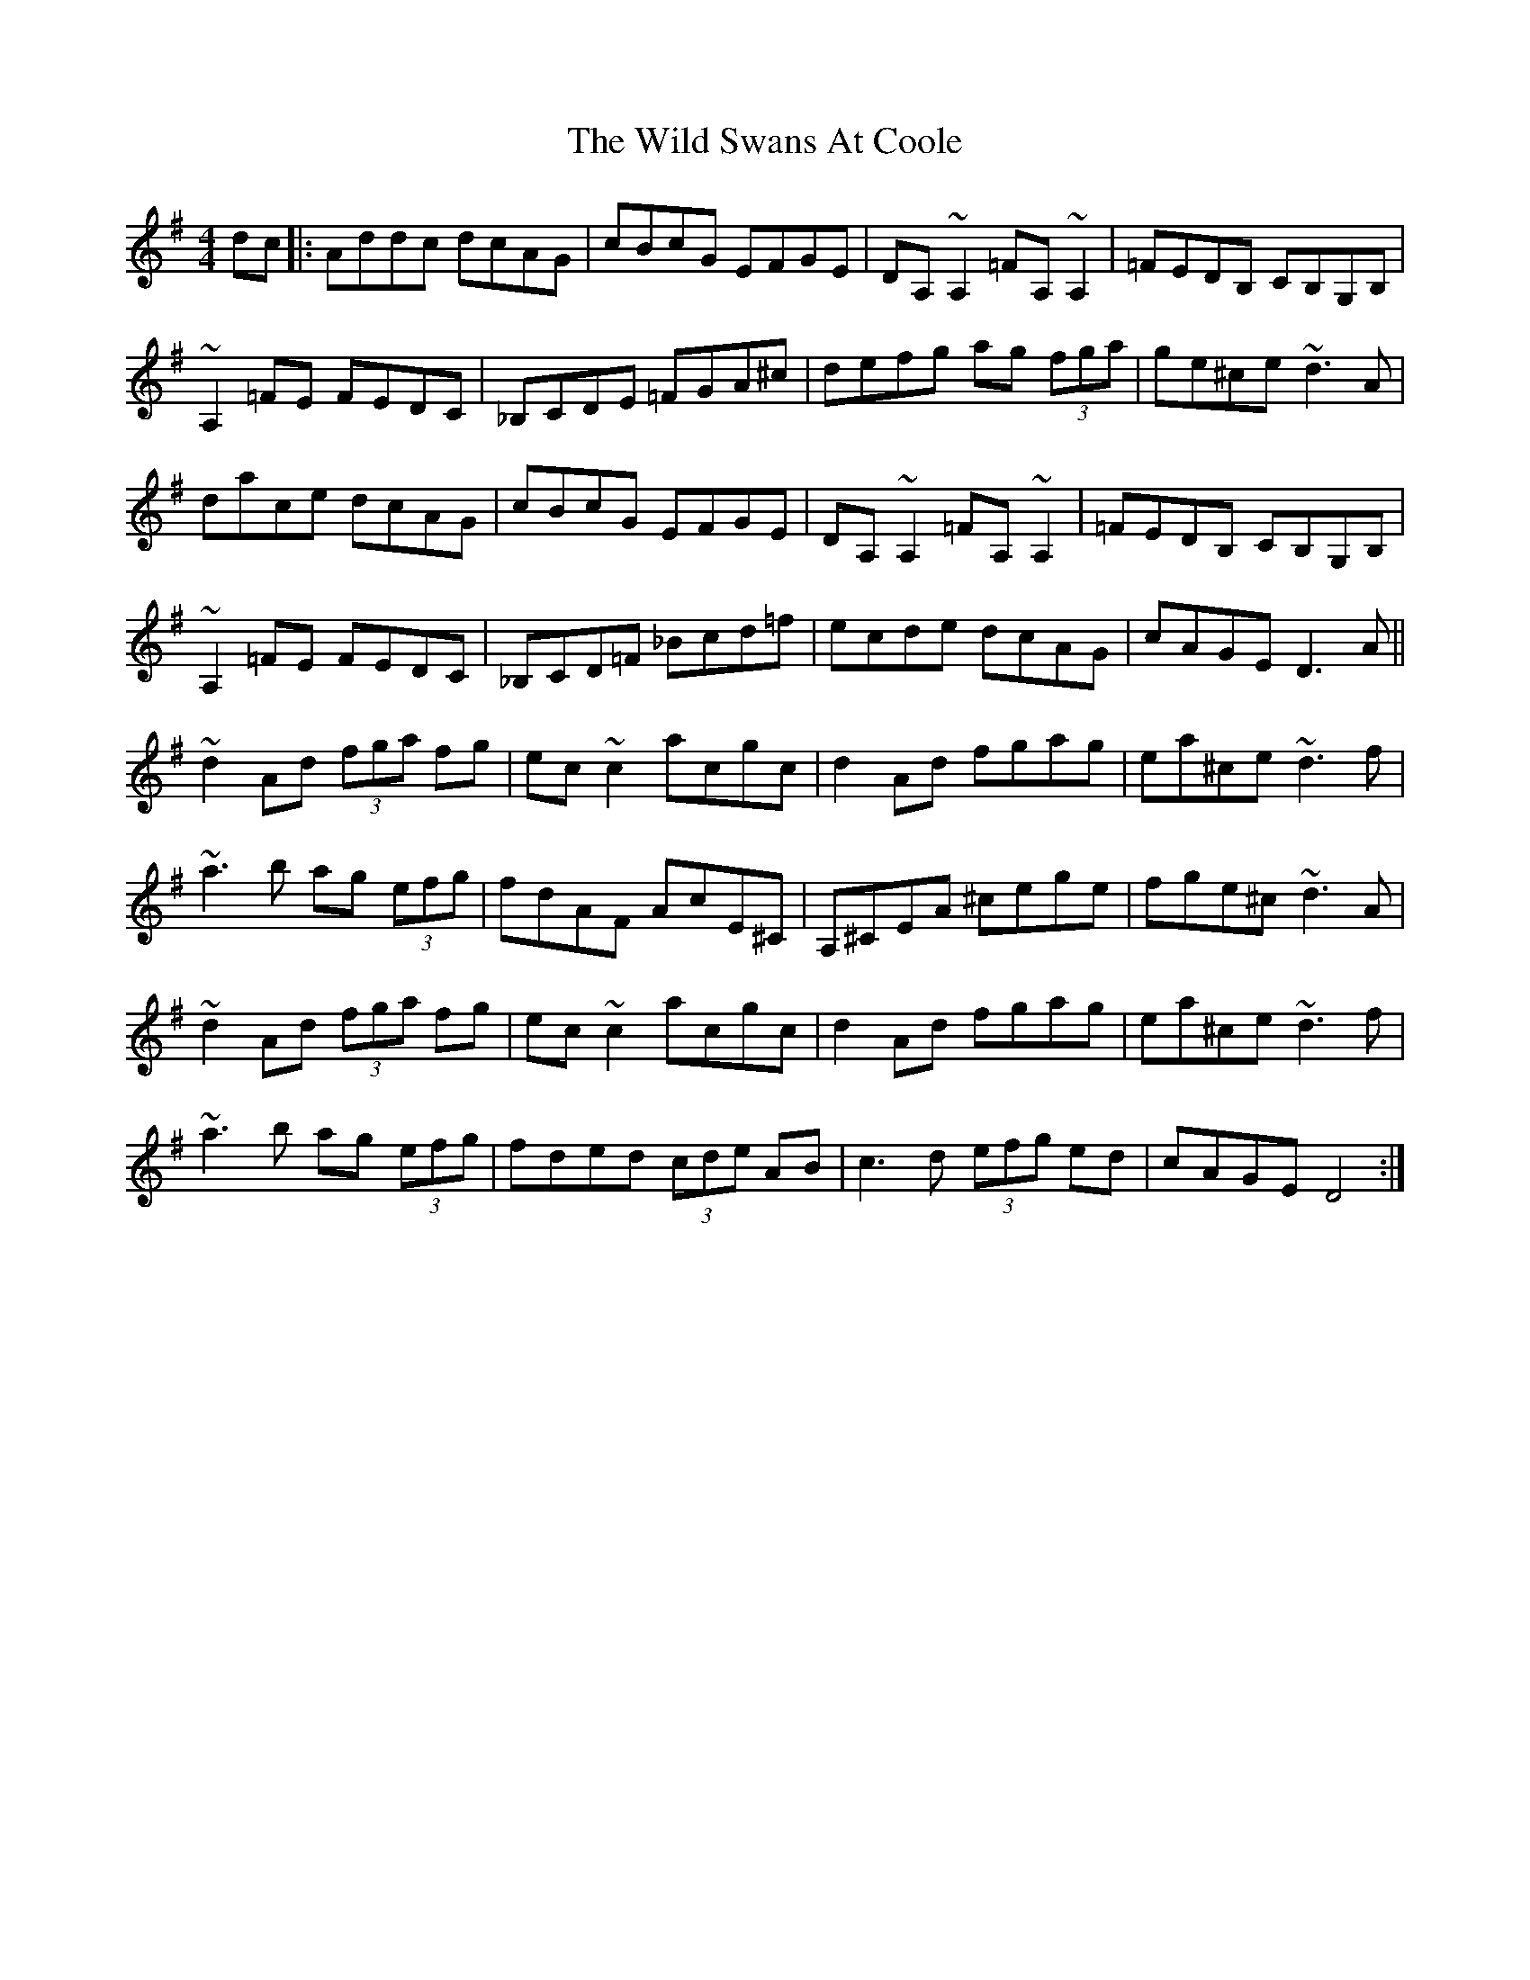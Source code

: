 X: 42876
T: Wild Swans At Coole, The
R: reel
M: 4/4
K: Dmixolydian
dc|:Addc dcAG|cBcG EFGE|DA,~A,2 =FA,~A,2|=FEDB, CB,G,B,|
~A,2=FE FEDC|_B,CDE =FGA^c|defg ag (3fga|ge^ce ~d3A|
dace dcAG|cBcG EFGE|DA,~A,2 =FA,~A,2|=FEDB, CB,G,B,|
~A,2=FE FEDC|_B,CD=F _Bcd=f|ecde dcAG|cAGE D3A||
~d2Ad (3fga fg|ec~c2 acgc|d2Ad fgag|ea^ce ~d3f|
~a3b ag (3efg|fdAF AcE^C|A,^CEA ^cege|fge^c ~d3A|
~d2Ad (3fga fg|ec~c2 acgc|d2Ad fgag|ea^ce ~d3f|
~a3b ag (3efg|fded (3cde AB|c3d (3efg ed|cAGE D4:|

